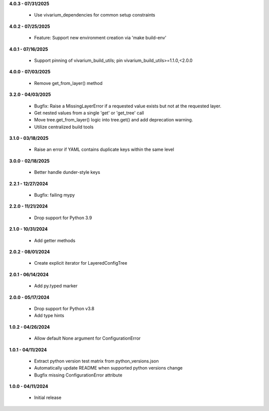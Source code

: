 **4.0.3 - 07/31/2025**

 - Use vivarium_dependencies for common setup constraints

**4.0.2 - 07/25/2025**

 - Feature: Support new environment creation via 'make build-env'

**4.0.1 - 07/16/2025**

 - Support pinning of vivarium_build_utils; pin vivarium_build_utils>=1.1.0,<2.0.0

**4.0.0 - 07/03/2025**

 - Remove get_from_layer() method

**3.2.0 - 04/03/2025**

 - Bugfix: Raise a MissingLayerError if a requested value exists but not at the requested layer.
 - Get nested values from a single 'get' or 'get_tree' call
 - Move tree.get_from_layer() logic into tree.get() and add deprecation warning. 
 - Utilize centralized build tools

**3.1.0 - 03/18/2025**

 - Raise an error if YAML contains duplicate keys within the same level

**3.0.0 - 02/18/2025**

 - Better handle dunder-style keys

**2.2.1 - 12/27/2024**

 - Bugfix: failing mypy

**2.2.0 - 11/21/2024**

 - Drop support for Python 3.9

**2.1.0 - 10/31/2024**

 - Add getter methods

**2.0.2 - 08/01/2024**

 - Create explicit iterator for LayeredConfigTree

**2.0.1 - 06/14/2024**

 - Add py.typed marker

**2.0.0 - 05/17/2024**

 - Drop support for Python v3.8
 - Add type hints

**1.0.2 - 04/26/2024**

 - Allow default None argument for ConfigurationError

**1.0.1 - 04/11/2024**

 - Extract python version test matrix from python_versions.json
 - Automatically update README when supported python versions change
 - Bugfix missing ConfigurationError attribute

**1.0.0 - 04/11/2024**

 - Initial release
